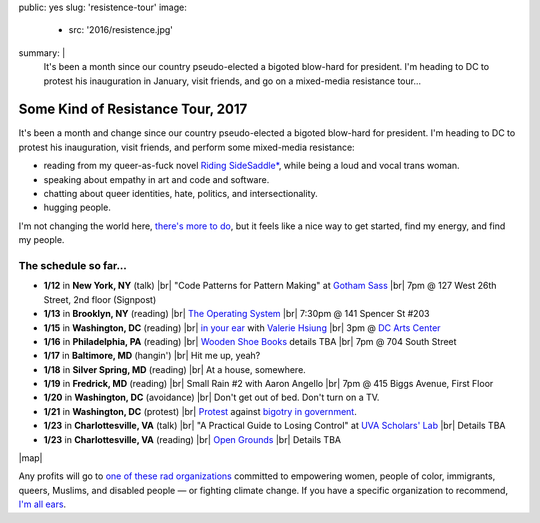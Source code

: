 public: yes
slug: 'resistence-tour'
image:
  - src: '2016/resistence.jpg'
summary: |
  It's been a month
  since our country pseudo-elected
  a bigoted blow-hard for president.
  I'm heading to DC to protest his inauguration in January,
  visit friends,
  and go on a mixed-media resistance tour...


Some Kind of Resistance Tour, 2017
==================================

It's been a month and change
since our country pseudo-elected
a bigoted blow-hard for president.
I'm heading to DC to protest his inauguration,
visit friends,
and perform some mixed-media resistance:

- reading from my queer-as-fuck novel `Riding SideSaddle*`_,
  while being a loud and vocal trans woman.
- speaking about empathy
  in art and code and software.
- chatting about queer identities,
  hate, politics, and intersectionality.
- hugging people.

I'm not changing the world here,
`there's more to do`_,
but it feels like a nice way to get started,
find my energy,
and find my people.

.. _`Riding SideSaddle*`: http://ridingsidesaddle.com/
.. _`there's more to do`: /2017/01/01/2017/


The schedule so far...
----------------------

- **1/12** in **New York, NY** (talk) |br|
  "Code Patterns for Pattern Making" at `Gotham Sass`_ |br|
  7pm @ 127 West 26th Street, 2nd floor (Signpost)

- **1/13** in **Brooklyn, NY** (reading) |br|
  `The Operating System`_ |br|
  7:30pm @ 141 Spencer St #203

- **1/15** in **Washington, DC** (reading) |br|
  `in your ear`_ with `Valerie Hsiung`_ |br|
  3pm @ `DC Arts Center`_

- **1/16** in **Philadelphia, PA** (reading) |br|
  `Wooden Shoe Books`_ details TBA |br|
  7pm @ 704 South Street

- **1/17** in **Baltimore, MD** (hangin') |br|
  Hit me up, yeah?

- **1/18** in **Silver Spring, MD** (reading) |br|
  At a house, somewhere.

- **1/19** in **Fredrick, MD** (reading) |br|
  Small Rain #2 with Aaron Angello |br|
  7pm @ 415 Biggs Avenue, First Floor

- **1/20** in **Washington, DC** (avoidance) |br|
  Don't get out of bed. Don't turn on a TV.

- **1/21** in **Washington, DC** (protest) |br|
  `Protest`_ against `bigotry in government`_.

- **1/23** in **Charlottesville, VA** (talk) |br|
  "A Practical Guide to Losing Control" at `UVA Scholars' Lab`_ |br|
  Details TBA

- **1/23** in **Charlottesville, VA** (reading) |br|
  `Open Grounds`_ |br|
  Details TBA

.. _`Gotham Sass`: https://www.meetup.com/gothamsass/events/235946893/
.. _`The Operating System`: https://www.facebook.com/events/306828783046470/
.. _`Wooden Shoe Books`: http://woodenshoebooks.com/home.html
.. _`Valerie Hsiung`: https://flowersintheirmouths.com/
.. _`in your ear`: https://www.facebook.com/events/641655696042941/
.. _`DC Arts Center`: http://www.dcartscenter.org
.. _`Protest`: https://www.womensmarch.com/
.. _`bigotry in government`: /2017/01/01/2017/
.. _`UVA Scholars' Lab`: http://scholarslab.org/
.. _Open Grounds: http://opengrounds.virginia.edu/


|map|

.. |map| raw:: html

  <iframe src="https://www.google.com/maps/d/embed?mid=1G8gfEcW3AmckOB5eelZnG2k5ZLE" height="480" style="width: 100%;"></iframe>


Any profits will go to
`one of these rad organizations`_
committed to empowering
women, people of color, immigrants, queers, Muslims, and disabled people —
or fighting climate change.
If you have a specific organization to recommend,
`I'm all ears`_.

.. _`one of these rad organizations`: http://togetherlist.com/
.. _`I'm all ears`: /contact/

.. |br| raw:: html

  <br />
